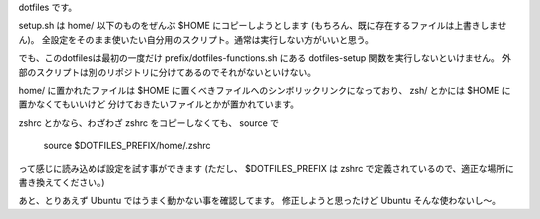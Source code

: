 dotfiles です。

setup.sh は home/ 以下のものをぜんぶ $HOME にコピーしようとします (もちろん、既に存在するファイルは上書きしません)。
全設定をそのまま使いたい自分用のスクリプト。通常は実行しない方がいいと思う。

でも、このdotfilesは最初の一度だけ prefix/dotfiles-functions.sh にある dotfiles-setup 関数を実行しないといけません。
外部のスクリプトは別のリポジトリに分けてあるのでそれがないといけない。

home/ に置かれたファイルは $HOME に置くべきファイルへのシンボリックリンクになっており、 zsh/ とかには $HOME に置かなくてもいいけど
分けておきたいファイルとかが置かれています。

zshrc とかなら、わざわざ zshrc をコピーしなくても、 source で

  source $DOTFILES_PREFIX/home/.zshrc

って感じに読み込めば設定を試す事ができます (ただし、 $DOTFILES_PREFIX は zshrc で定義されているので、適正な場所に書き換えてください。)

あと、とりあえず Ubuntu ではうまく動かない事を確認してます。
修正しようと思ったけど Ubuntu そんな使わないし〜。
